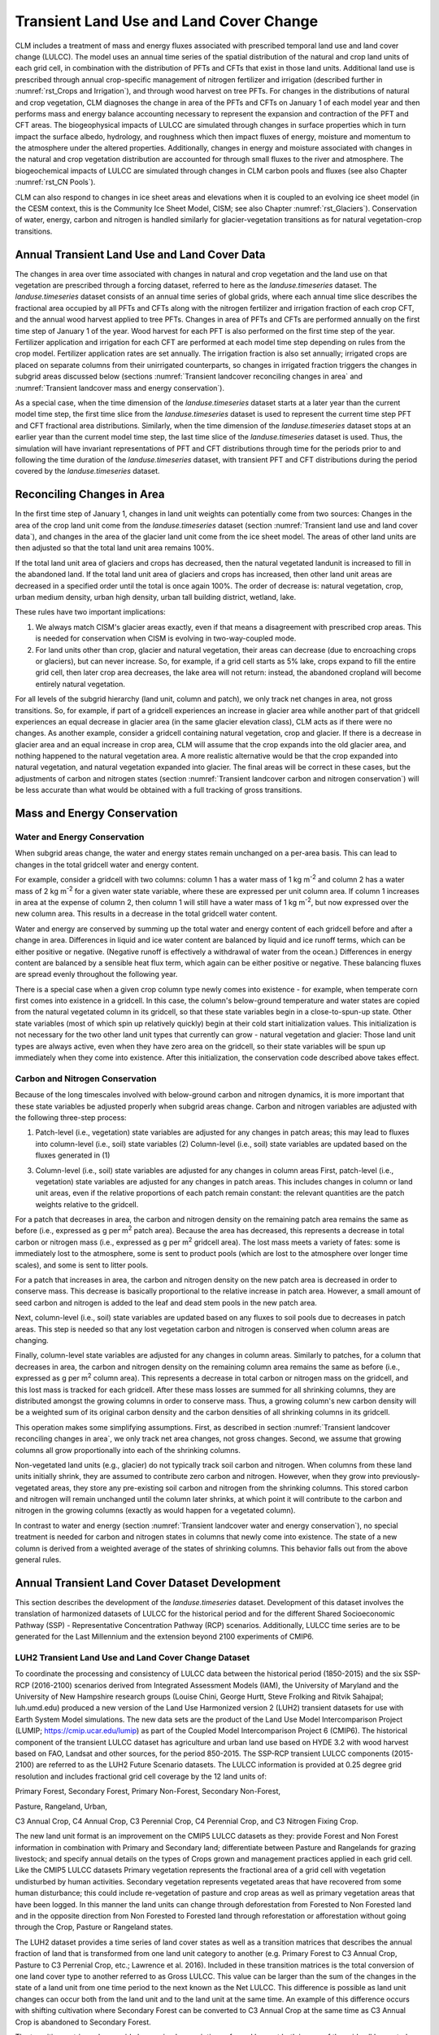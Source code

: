 .. _rst_Transient Landcover Change:

Transient Land Use and Land Cover Change
========================================

CLM includes a treatment of mass and energy fluxes associated with prescribed temporal land use and land cover change (LULCC). The model uses an annual time series of the spatial distribution of the natural and crop land units of each grid cell, in combination with the distribution of PFTs and CFTs that exist in those land units. Additional land use is prescribed through annual crop-specific management of nitrogen fertilizer and irrigation (described further in :numref:`rst_Crops and Irrigation`), and through wood harvest on tree PFTs. For changes in the distributions of natural and crop vegetation, CLM diagnoses the change in area of the PFTs and CFTs on January 1 of each model year and then performs mass and energy balance accounting necessary to represent the expansion and contraction of the PFT and CFT areas. The biogeophysical impacts of LULCC are simulated through changes in surface properties which in turn impact the surface albedo, hydrology, and roughness which then impact fluxes of energy, moisture and momentum to the atmosphere under the altered properties. Additionally, changes in energy and moisture associated with changes in the natural and crop vegetation distribution are accounted for through small fluxes to the river and atmosphere. The biogeochemical impacts of LULCC are simulated through changes in CLM carbon pools and fluxes (see also Chapter :numref:`rst_CN Pools`).

CLM can also respond to changes in ice sheet areas and elevations when it is coupled to an evolving ice sheet model (in the CESM context, this is the Community Ice Sheet Model, CISM; see also Chapter :numref:`rst_Glaciers`). Conservation of water, energy, carbon and nitrogen is handled similarly for glacier-vegetation transitions as for natural vegetation-crop transitions.

.. _Transient land use and land cover data:

Annual Transient Land Use and Land Cover Data
---------------------------------------------

The changes in area over time associated with changes in natural and crop vegetation and the land use on that vegetation are prescribed through a forcing dataset, referred to here as the *landuse.timeseries* dataset. The *landuse.timeseries* dataset consists of an annual time series of global grids, where each annual time slice describes the fractional area occupied by all PFTs and CFTs along with the nitrogen fertilizer and irrigation fraction of each crop CFT, and the annual wood harvest applied to tree PFTs. Changes in area of PFTs and CFTs are performed annually on the first time step of January 1 of the year. Wood harvest for each PFT is also performed on the first time step of the year. Fertilizer application and irrigation for each CFT are performed at each model time step depending on rules from the crop model. Fertilizer application rates are set annually. The irrigation fraction is also set annually; irrigated crops are placed on separate columns from their unirrigated counterparts, so changes in irrigated fraction triggers the changes in subgrid areas discussed below (sections :numref:`Transient landcover reconciling changes in area` and :numref:`Transient landcover mass and energy conservation`).

As a special case, when the time dimension of the *landuse.timeseries* dataset starts at a later year than the current model time step, the first time slice from the *landuse.timeseries* dataset is used to represent the current time step PFT and CFT fractional area distributions. Similarly, when the time dimension of the *landuse.timeseries* dataset stops at an earlier year than the current model time step, the last time slice of the *landuse.timeseries* dataset is used. Thus, the simulation will have invariant representations of PFT and CFT distributions through time for the periods prior to and following the time duration of the *landuse.timeseries* dataset, with transient PFT and CFT distributions during the period covered by the *landuse.timeseries* dataset.

.. _Transient landcover reconciling changes in area:

Reconciling Changes in Area
---------------------------

In the first time step of January 1, changes in land unit weights can potentially come from two sources: Changes in the area of the crop land unit come from the *landuse.timeseries* dataset (section :numref:`Transient land use and land cover data`), and changes in the area of the glacier land unit come from the ice sheet model. The areas of other land units are then adjusted so that the total land unit area remains 100%.

If the total land unit area of glaciers and crops has decreased, then the natural vegetated landunit is increased to fill in the abandoned land. If the total land unit area of glaciers and crops has increased, then other land unit areas are decreased in a specified order until the total is once again 100%. The order of decrease is: natural vegetation, crop, urban medium density, urban high density, urban tall building district, wetland, lake.

These rules have two important implications:

1. We always match CISM's glacier areas exactly, even if that means a disagreement with prescribed crop areas. This is needed for conservation when CISM is evolving in two-way-coupled mode.

2. For land units other than crop, glacier and natural vegetation, their areas can decrease (due to encroaching crops or glaciers), but can never increase. So, for example, if a grid cell starts as 5% lake, crops expand to fill the entire grid cell, then later crop area decreases, the lake area will not return: instead, the abandoned cropland will become entirely natural vegetation.

For all levels of the subgrid hierarchy (land unit, column and patch), we only track net changes in area, not gross transitions. So, for example, if part of a gridcell experiences an increase in glacier area while another part of that gridcell experiences an equal decrease in glacier area (in the same glacier elevation class), CLM acts as if there were no changes. As another example, consider a gridcell containing natural vegetation, crop and glacier. If there is a decrease in glacier area and an equal increase in crop area, CLM will assume that the crop expands into the old glacier area, and nothing happened to the natural vegetation area. A more realistic alternative would be that the crop expanded into natural vegetation, and natural vegetation expanded into glacier. The final areas will be correct in these cases, but the adjustments of carbon and nitrogen states (section :numref:`Transient landcover carbon and nitrogen conservation`) will be less accurate than what would be obtained with a full tracking of gross transitions.

.. _Transient landcover mass and energy conservation:

Mass and Energy Conservation
----------------------------

.. _Transient landcover water and energy conservation:

Water and Energy Conservation
^^^^^^^^^^^^^^^^^^^^^^^^^^^^^

When subgrid areas change, the water and energy states remain unchanged on a per-area basis. This can lead to changes in the total gridcell water and energy content.

For example, consider a gridcell with two columns: column 1 has a water mass of 1 kg m\ :sup:`-2` and column 2 has a water mass of 2 kg m\ :sup:`-2` for a given water state variable, where these are expressed per unit column area. If column 1 increases in area at the expense of column 2, then column 1 will still have a water mass of 1 kg m\ :sup:`-2`, but now expressed over the new column area. This results in a decrease in the total gridcell water content.

Water and energy are conserved by summing up the total water and energy content of each gridcell before and after a change in area. Differences in liquid and ice water content are balanced by liquid and ice runoff terms, which can be either positive or negative. (Negative runoff is effectively a withdrawal of water from the ocean.) Differences in energy content are balanced by a sensible heat flux term, which again can be either positive or negative. These balancing fluxes are spread evenly throughout the following year.

There is a special case when a given crop column type newly comes into existence - for example, when temperate corn first comes into existence in a gridcell. In this case, the column's below-ground temperature and water states are copied from the natural vegetated column in its gridcell, so that these state variables begin in a close-to-spun-up state. Other state variables (most of which spin up relatively quickly) begin at their cold start initialization values. This initialization is not necessary for the two other land unit types that currently can grow - natural vegetation and glacier: Those land unit types are always active, even when they have zero area on the gridcell, so their state variables will be spun up immediately when they come into existence. After this initialization, the conservation code described above takes effect.

.. _Transient landcover carbon and nitrogen conservation:

Carbon and Nitrogen Conservation
^^^^^^^^^^^^^^^^^^^^^^^^^^^^^^^^

Because of the long timescales involved with below-ground carbon and nitrogen dynamics, it is more important that these state variables be adjusted properly when subgrid areas change. Carbon and nitrogen variables are adjusted with the following three-step process:

(1) Patch-level (i.e., vegetation) state variables are adjusted for any changes in patch areas; this may lead to fluxes into column-level (i.e., soil) state variables (2) Column-level (i.e., soil) state variables are updated based on the fluxes generated in (1)

(3) Column-level (i.e., soil) state variables are adjusted for any changes in column areas First, patch-level (i.e., vegetation) state variables are adjusted for any changes in patch areas. This includes changes in column or land unit areas, even if the relative proportions of each patch remain constant: the relevant quantities are the patch weights relative to the gridcell.

For a patch that decreases in area, the carbon and nitrogen density on the remaining patch area remains the same as before (i.e., expressed as g per m\ :sup:`2` patch area). Because the area has decreased, this represents a decrease in total carbon or nitrogen mass (i.e., expressed as g per m\ :sup:`2` gridcell area). The lost mass meets a variety of fates: some is immediately lost to the atmosphere, some is sent to product pools (which are lost to the atmosphere over longer time scales), and some is sent to litter pools.

For a patch that increases in area, the carbon and nitrogen density on the new patch area is decreased in order to conserve mass. This decrease is basically proportional to the relative increase in patch area. However, a small amount of seed carbon and nitrogen is added to the leaf and dead stem pools in the new patch area.

Next, column-level (i.e., soil) state variables are updated based on any fluxes to soil pools due to decreases in patch areas. This step is needed so that any lost vegetation carbon and nitrogen is conserved when column areas are changing.

Finally, column-level state variables are adjusted for any changes in column areas. Similarly to patches, for a column that decreases in area, the carbon and nitrogen density on the remaining column area remains the same as before (i.e., expressed as g per m\ :sup:`2` column area). This represents a decrease in total carbon or nitrogen mass on the gridcell, and this lost mass is tracked for each gridcell. After these mass losses are summed for all shrinking columns, they are distributed amongst the growing columns in order to conserve mass. Thus, a growing column's new carbon density will be a weighted sum of its original carbon density and the carbon densities of all shrinking columns in its gridcell.

This operation makes some simplifying assumptions. First, as described in section :numref:`Transient landcover reconciling changes in area`, we only track net area changes, not gross changes. Second, we assume that growing columns all grow proportionally into each of the shrinking columns.

Non-vegetated land units (e.g., glacier) do not typically track soil carbon and nitrogen. When columns from these land units initially shrink, they are assumed to contribute zero carbon and nitrogen. However, when they grow into previously-vegetated areas, they store any pre-existing soil carbon and nitrogen from the shrinking columns. This stored carbon and nitrogen will remain unchanged until the column later shrinks, at which point it will contribute to the carbon and nitrogen in the growing columns (exactly as would happen for a vegetated column).

In contrast to water and energy (section :numref:`Transient landcover water and energy conservation`), no special treatment is needed for carbon and nitrogen states in columns that newly come into existence. The state of a new column is derived from a weighted average of the states of shrinking columns. This behavior falls out from the above general rules.

Annual Transient Land Cover Dataset Development
----------------------------------------------------

This section describes the development of the *landuse.timeseries* dataset. Development of this dataset involves the translation of harmonized datasets of LULCC for the historical period and for the different Shared Socioeconomic Pathway (SSP) - Representative Concentration Pathway (RCP) scenarios. Additionally, LULCC time series are to be generated for the Last Millennium and the extension beyond 2100 experiments of CMIP6.

LUH2 Transient Land Use and Land Cover Change Dataset
^^^^^^^^^^^^^^^^^^^^^^^^^^^^^^^^^^^^^^^^^^^^^^^^^^^^^^^^^^^

To coordinate the processing and consistency of LULCC data between the historical period (1850-2015) and the six SSP-RCP (2016-2100) scenarios derived from Integrated Assessment Models (IAM), the University of Maryland and the University of New Hampshire research groups (Louise Chini, George Hurtt, Steve Frolking and Ritvik Sahajpal; luh.umd.edu) produced a new version of the Land Use Harmonized version 2 (LUH2) transient datasets for use with Earth System Model simulations. The new data sets are the product of the Land Use Model Intercomparison Project (LUMIP; https://cmip.ucar.edu/lumip) as part of the Coupled Model Intercomparison Project 6 (CMIP6). The historical component of the transient LULCC dataset has agriculture and urban land use based on HYDE 3.2 with wood harvest based on FAO, Landsat and other sources, for the period 850-2015. The SSP-RCP transient LULCC components (2015-2100) are referred to as the LUH2 Future Scenario datasets. The LULCC information is provided at 0.25 degree grid resolution and includes fractional grid cell coverage by the 12 land units of:

Primary Forest, Secondary Forest, Primary Non-Forest, Secondary Non-Forest,

Pasture, Rangeland, Urban,

C3 Annual Crop, C4 Annual Crop, C3 Perennial Crop, C4 Perennial Crop, and C3 Nitrogen Fixing Crop.

The new land unit format is an improvement on the CMIP5 LULCC datasets as they: provide Forest and Non Forest information in combination with Primary and Secondary land; differentiate between Pasture and Rangelands for grazing livestock; and specify annual details on the types of Crops grown and management practices applied in each grid cell. Like the CMIP5 LULCC datasets Primary vegetation represents the fractional area of a grid cell with vegetation undisturbed by human activities. Secondary vegetation represents vegetated areas that have recovered from some human disturbance; this could include re-vegetation of pasture and crop areas as well as primary vegetation areas that have been logged. In this manner the land units can change through deforestation from Forested to Non Forested land and in the opposite direction from Non Forested to Forested land through reforestation or afforestation without going through the Crop, Pasture or Rangeland states.

The LUH2 dataset provides a time series of land cover states as well as a transition matrices that describes the annual fraction of land that is transformed from one land unit category to another (e.g. Primary Forest to C3 Annual Crop, Pasture to C3 Perrenial Crop, etc.; Lawrence et al. 2016). Included in these transition matrices is the total conversion of one land cover type to another referred to as Gross LULCC. This value can be larger than the sum of the changes in the state of a land unit from one time period to the next known as the Net LULCC. This difference is possible as land unit changes can occur both from the land unit and to the land unit at the same time. An example of this difference occurs with shifting cultivation where Secondary Forest can be converted to C3 Annual Crop at the same time as C3 Annual Crop is abandoned to Secondary Forest.

The transition matrices also provide harmonized prescriptions of wood harvest both in area of the grid cell harvested and in the amount of biomass carbon harvested. The wood harvest biomass amount includes a 30% slash component inline with the CMIP5 LULCC data described in (Hurtt et al. 2011). The harvest area and carbon amounts are prescribed for the five classes of: Primary Forest, Primary Non-Forest, Secondary Mature Forest, Secondary Young Forest, and Secondary Non-Forest.

Additional land use management is prescribed on the Crop land units for nitrogen fertilization and irrigation equipped land. The fertilizer application and the the irrigation fraction is prescribed for each Crop land unit in a grid cell individually for each year of the time series. The wood harvest and crop management are both prescribed spatially on the same 0.25 degree grid as the land use class transitions.

Representing LUH2 Land Use and Land Cover Change in CLM5
^^^^^^^^^^^^^^^^^^^^^^^^^^^^^^^^^^^^^^^^^^^^^^^^^^^^^^^^^^^^^^^^^^^^

To represent the LUH2 transient LULCC dataset in CLM5, the annual fractional composition of the twelve land units specified in the dataset needs to be faithfully represented with a corresponding PFT and CFT mosaics of CLM. CLM5 represents the land surface as a hierarchy of sub-grid types: glacier; lake; urban; vegetated land; and crop land. The vegetated land is further divided into a mosaic of Plant Functional Types (PFTs), while the crop land is divided into a mosaic of Crop Functional Types (CFTs).

To support this translation task the CLM5 Land Use Data tool has been built that extends the methods described in Lawrence et al (2012) to include all the new functionality of CMIP6 and CLM5 LULCC. The tool translates each of the LUH2 land units for a given year into fractional PFT and CFT values based on the current day CLM5 data for the land unit in that grid cell. The current day land unit descriptions are generated from from 1km resolution MODIS, MIRCA2000, ICESAT, AVHRR, SRTM, and CRU climate data products combined with reference year LUH2 land unit data, usually set to 2005. Where the land unit does not exist in a grid cell for the current day, the land unit description is generated from nearest neighbors with an inverse distance weighted search algorithm.

The Land Use Data tool produces raw vegetation, crop, and management data files which are combined with other raw land surface data to produce the CLM5 initial surface dataset and the dynamic *landuse.timeseries* dataset with the CLM5 mksurfdata_esmf tool. The schematic of this entire process from LUH2 time series and high resolution current day data to the output of CLM5 surface datasets from the mksurfdata_esmf tool is shown in Figure 21.2.

The methodology for creating the CLM5 transient PFT and CFT dataset is based on four steps which are applied across all of the historical and future time series. The first step involves generating the current day descriptions of natural and managed vegetation PFTs at 1km resolution from the global source datasets, and the current day description of crop CFTs at the 10km resolution from the MIRCA 2000 datasets. The second step combines the current day (2005) LUH2 land units with the current day CLM5 PFT and CFT distributions to get CLM5 land unit descriptions in either PFTs or CFTs at the LUH2 resolution of 0.25 degrees. The third step involves combining the LUH2 land unit time series with the CLM5 PFT and CFT descriptions for that land unit to generate the CLM5 raw PFT and CFT time series in the *landuse.timeseries* file. At this point in the process management information in terms of fertilizer, irrigation and wood harvest are added to the CLM5 PFT and CFT data to complete the CLM5 raw PFT and CFT files. The final step is to combine these files with the other raw CLM5 surface data files in the mksurfdata_esmf tool.

.. _Figure Schematic of land cover change:

.. figure:: image1.png

 Schematic of land cover change impacts on CLM carbon pools and fluxes.

.. _Figure Schematic of translation of annual LUH2 land units:

.. figure:: image2.png

 Schematic of translation of annual LUH2 land units to CLM5 plant and crop functional types.

.. _Figure Workflow of CLM5 Land Use Data Tool and mksurfdata_esmf Tool:

.. figure:: image3.png

 Workflow of CLM5 Land Use Data Tool and mksurfdata_esmf Tool
